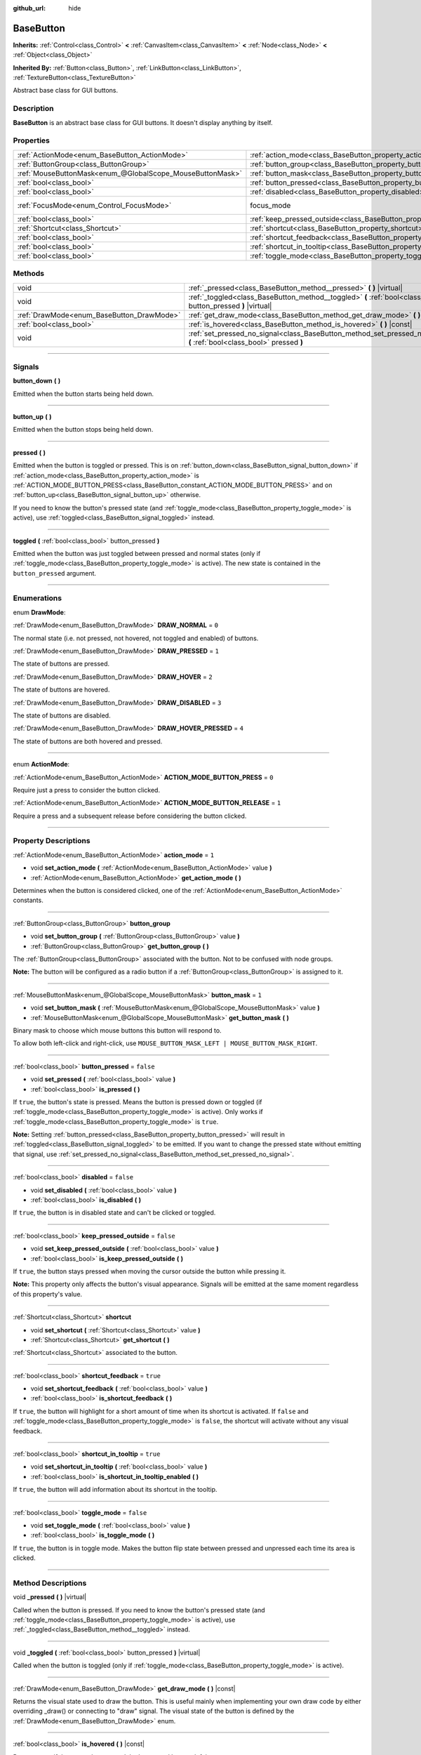 :github_url: hide

.. DO NOT EDIT THIS FILE!!!
.. Generated automatically from Godot engine sources.
.. Generator: https://github.com/godotengine/godot/tree/4.0/doc/tools/make_rst.py.
.. XML source: https://github.com/godotengine/godot/tree/4.0/doc/classes/BaseButton.xml.

.. _class_BaseButton:

BaseButton
==========

**Inherits:** :ref:`Control<class_Control>` **<** :ref:`CanvasItem<class_CanvasItem>` **<** :ref:`Node<class_Node>` **<** :ref:`Object<class_Object>`

**Inherited By:** :ref:`Button<class_Button>`, :ref:`LinkButton<class_LinkButton>`, :ref:`TextureButton<class_TextureButton>`

Abstract base class for GUI buttons.

.. rst-class:: classref-introduction-group

Description
-----------

**BaseButton** is an abstract base class for GUI buttons. It doesn't display anything by itself.

.. rst-class:: classref-reftable-group

Properties
----------

.. table::
   :widths: auto

   +-----------------------------------------------------------+-----------------------------------------------------------------------------+---------------------------------------------------------------------+
   | :ref:`ActionMode<enum_BaseButton_ActionMode>`             | :ref:`action_mode<class_BaseButton_property_action_mode>`                   | ``1``                                                               |
   +-----------------------------------------------------------+-----------------------------------------------------------------------------+---------------------------------------------------------------------+
   | :ref:`ButtonGroup<class_ButtonGroup>`                     | :ref:`button_group<class_BaseButton_property_button_group>`                 |                                                                     |
   +-----------------------------------------------------------+-----------------------------------------------------------------------------+---------------------------------------------------------------------+
   | :ref:`MouseButtonMask<enum_@GlobalScope_MouseButtonMask>` | :ref:`button_mask<class_BaseButton_property_button_mask>`                   | ``1``                                                               |
   +-----------------------------------------------------------+-----------------------------------------------------------------------------+---------------------------------------------------------------------+
   | :ref:`bool<class_bool>`                                   | :ref:`button_pressed<class_BaseButton_property_button_pressed>`             | ``false``                                                           |
   +-----------------------------------------------------------+-----------------------------------------------------------------------------+---------------------------------------------------------------------+
   | :ref:`bool<class_bool>`                                   | :ref:`disabled<class_BaseButton_property_disabled>`                         | ``false``                                                           |
   +-----------------------------------------------------------+-----------------------------------------------------------------------------+---------------------------------------------------------------------+
   | :ref:`FocusMode<enum_Control_FocusMode>`                  | focus_mode                                                                  | ``2`` (overrides :ref:`Control<class_Control_property_focus_mode>`) |
   +-----------------------------------------------------------+-----------------------------------------------------------------------------+---------------------------------------------------------------------+
   | :ref:`bool<class_bool>`                                   | :ref:`keep_pressed_outside<class_BaseButton_property_keep_pressed_outside>` | ``false``                                                           |
   +-----------------------------------------------------------+-----------------------------------------------------------------------------+---------------------------------------------------------------------+
   | :ref:`Shortcut<class_Shortcut>`                           | :ref:`shortcut<class_BaseButton_property_shortcut>`                         |                                                                     |
   +-----------------------------------------------------------+-----------------------------------------------------------------------------+---------------------------------------------------------------------+
   | :ref:`bool<class_bool>`                                   | :ref:`shortcut_feedback<class_BaseButton_property_shortcut_feedback>`       | ``true``                                                            |
   +-----------------------------------------------------------+-----------------------------------------------------------------------------+---------------------------------------------------------------------+
   | :ref:`bool<class_bool>`                                   | :ref:`shortcut_in_tooltip<class_BaseButton_property_shortcut_in_tooltip>`   | ``true``                                                            |
   +-----------------------------------------------------------+-----------------------------------------------------------------------------+---------------------------------------------------------------------+
   | :ref:`bool<class_bool>`                                   | :ref:`toggle_mode<class_BaseButton_property_toggle_mode>`                   | ``false``                                                           |
   +-----------------------------------------------------------+-----------------------------------------------------------------------------+---------------------------------------------------------------------+

.. rst-class:: classref-reftable-group

Methods
-------

.. table::
   :widths: auto

   +-------------------------------------------+-------------------------------------------------------------------------------------------------------------------------+
   | void                                      | :ref:`_pressed<class_BaseButton_method__pressed>` **(** **)** |virtual|                                                 |
   +-------------------------------------------+-------------------------------------------------------------------------------------------------------------------------+
   | void                                      | :ref:`_toggled<class_BaseButton_method__toggled>` **(** :ref:`bool<class_bool>` button_pressed **)** |virtual|          |
   +-------------------------------------------+-------------------------------------------------------------------------------------------------------------------------+
   | :ref:`DrawMode<enum_BaseButton_DrawMode>` | :ref:`get_draw_mode<class_BaseButton_method_get_draw_mode>` **(** **)** |const|                                         |
   +-------------------------------------------+-------------------------------------------------------------------------------------------------------------------------+
   | :ref:`bool<class_bool>`                   | :ref:`is_hovered<class_BaseButton_method_is_hovered>` **(** **)** |const|                                               |
   +-------------------------------------------+-------------------------------------------------------------------------------------------------------------------------+
   | void                                      | :ref:`set_pressed_no_signal<class_BaseButton_method_set_pressed_no_signal>` **(** :ref:`bool<class_bool>` pressed **)** |
   +-------------------------------------------+-------------------------------------------------------------------------------------------------------------------------+

.. rst-class:: classref-section-separator

----

.. rst-class:: classref-descriptions-group

Signals
-------

.. _class_BaseButton_signal_button_down:

.. rst-class:: classref-signal

**button_down** **(** **)**

Emitted when the button starts being held down.

.. rst-class:: classref-item-separator

----

.. _class_BaseButton_signal_button_up:

.. rst-class:: classref-signal

**button_up** **(** **)**

Emitted when the button stops being held down.

.. rst-class:: classref-item-separator

----

.. _class_BaseButton_signal_pressed:

.. rst-class:: classref-signal

**pressed** **(** **)**

Emitted when the button is toggled or pressed. This is on :ref:`button_down<class_BaseButton_signal_button_down>` if :ref:`action_mode<class_BaseButton_property_action_mode>` is :ref:`ACTION_MODE_BUTTON_PRESS<class_BaseButton_constant_ACTION_MODE_BUTTON_PRESS>` and on :ref:`button_up<class_BaseButton_signal_button_up>` otherwise.

If you need to know the button's pressed state (and :ref:`toggle_mode<class_BaseButton_property_toggle_mode>` is active), use :ref:`toggled<class_BaseButton_signal_toggled>` instead.

.. rst-class:: classref-item-separator

----

.. _class_BaseButton_signal_toggled:

.. rst-class:: classref-signal

**toggled** **(** :ref:`bool<class_bool>` button_pressed **)**

Emitted when the button was just toggled between pressed and normal states (only if :ref:`toggle_mode<class_BaseButton_property_toggle_mode>` is active). The new state is contained in the ``button_pressed`` argument.

.. rst-class:: classref-section-separator

----

.. rst-class:: classref-descriptions-group

Enumerations
------------

.. _enum_BaseButton_DrawMode:

.. rst-class:: classref-enumeration

enum **DrawMode**:

.. _class_BaseButton_constant_DRAW_NORMAL:

.. rst-class:: classref-enumeration-constant

:ref:`DrawMode<enum_BaseButton_DrawMode>` **DRAW_NORMAL** = ``0``

The normal state (i.e. not pressed, not hovered, not toggled and enabled) of buttons.

.. _class_BaseButton_constant_DRAW_PRESSED:

.. rst-class:: classref-enumeration-constant

:ref:`DrawMode<enum_BaseButton_DrawMode>` **DRAW_PRESSED** = ``1``

The state of buttons are pressed.

.. _class_BaseButton_constant_DRAW_HOVER:

.. rst-class:: classref-enumeration-constant

:ref:`DrawMode<enum_BaseButton_DrawMode>` **DRAW_HOVER** = ``2``

The state of buttons are hovered.

.. _class_BaseButton_constant_DRAW_DISABLED:

.. rst-class:: classref-enumeration-constant

:ref:`DrawMode<enum_BaseButton_DrawMode>` **DRAW_DISABLED** = ``3``

The state of buttons are disabled.

.. _class_BaseButton_constant_DRAW_HOVER_PRESSED:

.. rst-class:: classref-enumeration-constant

:ref:`DrawMode<enum_BaseButton_DrawMode>` **DRAW_HOVER_PRESSED** = ``4``

The state of buttons are both hovered and pressed.

.. rst-class:: classref-item-separator

----

.. _enum_BaseButton_ActionMode:

.. rst-class:: classref-enumeration

enum **ActionMode**:

.. _class_BaseButton_constant_ACTION_MODE_BUTTON_PRESS:

.. rst-class:: classref-enumeration-constant

:ref:`ActionMode<enum_BaseButton_ActionMode>` **ACTION_MODE_BUTTON_PRESS** = ``0``

Require just a press to consider the button clicked.

.. _class_BaseButton_constant_ACTION_MODE_BUTTON_RELEASE:

.. rst-class:: classref-enumeration-constant

:ref:`ActionMode<enum_BaseButton_ActionMode>` **ACTION_MODE_BUTTON_RELEASE** = ``1``

Require a press and a subsequent release before considering the button clicked.

.. rst-class:: classref-section-separator

----

.. rst-class:: classref-descriptions-group

Property Descriptions
---------------------

.. _class_BaseButton_property_action_mode:

.. rst-class:: classref-property

:ref:`ActionMode<enum_BaseButton_ActionMode>` **action_mode** = ``1``

.. rst-class:: classref-property-setget

- void **set_action_mode** **(** :ref:`ActionMode<enum_BaseButton_ActionMode>` value **)**
- :ref:`ActionMode<enum_BaseButton_ActionMode>` **get_action_mode** **(** **)**

Determines when the button is considered clicked, one of the :ref:`ActionMode<enum_BaseButton_ActionMode>` constants.

.. rst-class:: classref-item-separator

----

.. _class_BaseButton_property_button_group:

.. rst-class:: classref-property

:ref:`ButtonGroup<class_ButtonGroup>` **button_group**

.. rst-class:: classref-property-setget

- void **set_button_group** **(** :ref:`ButtonGroup<class_ButtonGroup>` value **)**
- :ref:`ButtonGroup<class_ButtonGroup>` **get_button_group** **(** **)**

The :ref:`ButtonGroup<class_ButtonGroup>` associated with the button. Not to be confused with node groups.

\ **Note:** The button will be configured as a radio button if a :ref:`ButtonGroup<class_ButtonGroup>` is assigned to it.

.. rst-class:: classref-item-separator

----

.. _class_BaseButton_property_button_mask:

.. rst-class:: classref-property

:ref:`MouseButtonMask<enum_@GlobalScope_MouseButtonMask>` **button_mask** = ``1``

.. rst-class:: classref-property-setget

- void **set_button_mask** **(** :ref:`MouseButtonMask<enum_@GlobalScope_MouseButtonMask>` value **)**
- :ref:`MouseButtonMask<enum_@GlobalScope_MouseButtonMask>` **get_button_mask** **(** **)**

Binary mask to choose which mouse buttons this button will respond to.

To allow both left-click and right-click, use ``MOUSE_BUTTON_MASK_LEFT | MOUSE_BUTTON_MASK_RIGHT``.

.. rst-class:: classref-item-separator

----

.. _class_BaseButton_property_button_pressed:

.. rst-class:: classref-property

:ref:`bool<class_bool>` **button_pressed** = ``false``

.. rst-class:: classref-property-setget

- void **set_pressed** **(** :ref:`bool<class_bool>` value **)**
- :ref:`bool<class_bool>` **is_pressed** **(** **)**

If ``true``, the button's state is pressed. Means the button is pressed down or toggled (if :ref:`toggle_mode<class_BaseButton_property_toggle_mode>` is active). Only works if :ref:`toggle_mode<class_BaseButton_property_toggle_mode>` is ``true``.

\ **Note:** Setting :ref:`button_pressed<class_BaseButton_property_button_pressed>` will result in :ref:`toggled<class_BaseButton_signal_toggled>` to be emitted. If you want to change the pressed state without emitting that signal, use :ref:`set_pressed_no_signal<class_BaseButton_method_set_pressed_no_signal>`.

.. rst-class:: classref-item-separator

----

.. _class_BaseButton_property_disabled:

.. rst-class:: classref-property

:ref:`bool<class_bool>` **disabled** = ``false``

.. rst-class:: classref-property-setget

- void **set_disabled** **(** :ref:`bool<class_bool>` value **)**
- :ref:`bool<class_bool>` **is_disabled** **(** **)**

If ``true``, the button is in disabled state and can't be clicked or toggled.

.. rst-class:: classref-item-separator

----

.. _class_BaseButton_property_keep_pressed_outside:

.. rst-class:: classref-property

:ref:`bool<class_bool>` **keep_pressed_outside** = ``false``

.. rst-class:: classref-property-setget

- void **set_keep_pressed_outside** **(** :ref:`bool<class_bool>` value **)**
- :ref:`bool<class_bool>` **is_keep_pressed_outside** **(** **)**

If ``true``, the button stays pressed when moving the cursor outside the button while pressing it.

\ **Note:** This property only affects the button's visual appearance. Signals will be emitted at the same moment regardless of this property's value.

.. rst-class:: classref-item-separator

----

.. _class_BaseButton_property_shortcut:

.. rst-class:: classref-property

:ref:`Shortcut<class_Shortcut>` **shortcut**

.. rst-class:: classref-property-setget

- void **set_shortcut** **(** :ref:`Shortcut<class_Shortcut>` value **)**
- :ref:`Shortcut<class_Shortcut>` **get_shortcut** **(** **)**

:ref:`Shortcut<class_Shortcut>` associated to the button.

.. rst-class:: classref-item-separator

----

.. _class_BaseButton_property_shortcut_feedback:

.. rst-class:: classref-property

:ref:`bool<class_bool>` **shortcut_feedback** = ``true``

.. rst-class:: classref-property-setget

- void **set_shortcut_feedback** **(** :ref:`bool<class_bool>` value **)**
- :ref:`bool<class_bool>` **is_shortcut_feedback** **(** **)**

If ``true``, the button will highlight for a short amount of time when its shortcut is activated. If ``false`` and :ref:`toggle_mode<class_BaseButton_property_toggle_mode>` is ``false``, the shortcut will activate without any visual feedback.

.. rst-class:: classref-item-separator

----

.. _class_BaseButton_property_shortcut_in_tooltip:

.. rst-class:: classref-property

:ref:`bool<class_bool>` **shortcut_in_tooltip** = ``true``

.. rst-class:: classref-property-setget

- void **set_shortcut_in_tooltip** **(** :ref:`bool<class_bool>` value **)**
- :ref:`bool<class_bool>` **is_shortcut_in_tooltip_enabled** **(** **)**

If ``true``, the button will add information about its shortcut in the tooltip.

.. rst-class:: classref-item-separator

----

.. _class_BaseButton_property_toggle_mode:

.. rst-class:: classref-property

:ref:`bool<class_bool>` **toggle_mode** = ``false``

.. rst-class:: classref-property-setget

- void **set_toggle_mode** **(** :ref:`bool<class_bool>` value **)**
- :ref:`bool<class_bool>` **is_toggle_mode** **(** **)**

If ``true``, the button is in toggle mode. Makes the button flip state between pressed and unpressed each time its area is clicked.

.. rst-class:: classref-section-separator

----

.. rst-class:: classref-descriptions-group

Method Descriptions
-------------------

.. _class_BaseButton_method__pressed:

.. rst-class:: classref-method

void **_pressed** **(** **)** |virtual|

Called when the button is pressed. If you need to know the button's pressed state (and :ref:`toggle_mode<class_BaseButton_property_toggle_mode>` is active), use :ref:`_toggled<class_BaseButton_method__toggled>` instead.

.. rst-class:: classref-item-separator

----

.. _class_BaseButton_method__toggled:

.. rst-class:: classref-method

void **_toggled** **(** :ref:`bool<class_bool>` button_pressed **)** |virtual|

Called when the button is toggled (only if :ref:`toggle_mode<class_BaseButton_property_toggle_mode>` is active).

.. rst-class:: classref-item-separator

----

.. _class_BaseButton_method_get_draw_mode:

.. rst-class:: classref-method

:ref:`DrawMode<enum_BaseButton_DrawMode>` **get_draw_mode** **(** **)** |const|

Returns the visual state used to draw the button. This is useful mainly when implementing your own draw code by either overriding _draw() or connecting to "draw" signal. The visual state of the button is defined by the :ref:`DrawMode<enum_BaseButton_DrawMode>` enum.

.. rst-class:: classref-item-separator

----

.. _class_BaseButton_method_is_hovered:

.. rst-class:: classref-method

:ref:`bool<class_bool>` **is_hovered** **(** **)** |const|

Returns ``true`` if the mouse has entered the button and has not left it yet.

.. rst-class:: classref-item-separator

----

.. _class_BaseButton_method_set_pressed_no_signal:

.. rst-class:: classref-method

void **set_pressed_no_signal** **(** :ref:`bool<class_bool>` pressed **)**

Changes the :ref:`button_pressed<class_BaseButton_property_button_pressed>` state of the button, without emitting :ref:`toggled<class_BaseButton_signal_toggled>`. Use when you just want to change the state of the button without sending the pressed event (e.g. when initializing scene). Only works if :ref:`toggle_mode<class_BaseButton_property_toggle_mode>` is ``true``.

\ **Note:** This method doesn't unpress other buttons in :ref:`button_group<class_BaseButton_property_button_group>`.

.. |virtual| replace:: :abbr:`virtual (This method should typically be overridden by the user to have any effect.)`
.. |const| replace:: :abbr:`const (This method has no side effects. It doesn't modify any of the instance's member variables.)`
.. |vararg| replace:: :abbr:`vararg (This method accepts any number of arguments after the ones described here.)`
.. |constructor| replace:: :abbr:`constructor (This method is used to construct a type.)`
.. |static| replace:: :abbr:`static (This method doesn't need an instance to be called, so it can be called directly using the class name.)`
.. |operator| replace:: :abbr:`operator (This method describes a valid operator to use with this type as left-hand operand.)`
